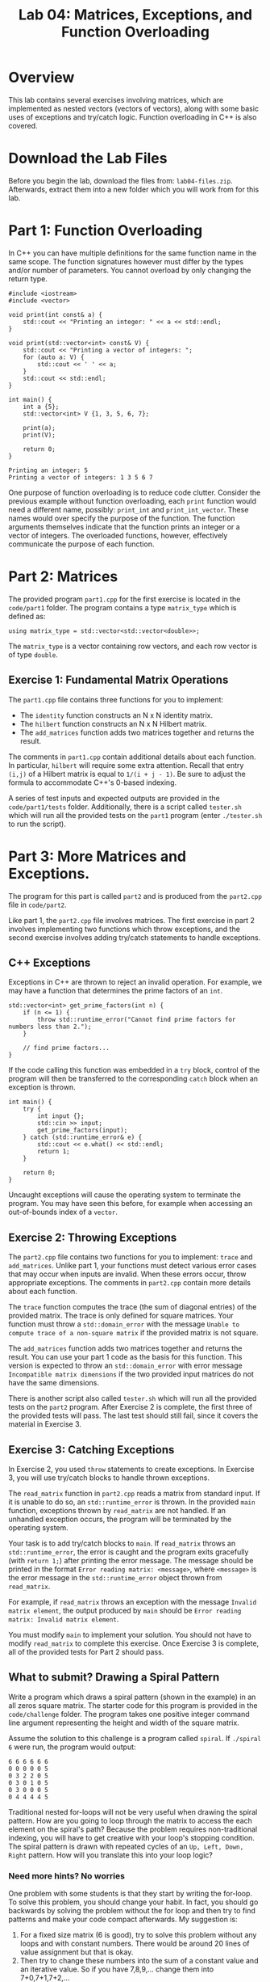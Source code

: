 #+TITLE: Lab 04: Matrices, Exceptions, and Function Overloading

* Overview

This lab contains several exercises involving matrices, which are implemented as nested vectors (vectors of vectors), 
along with some basic uses of exceptions and try/catch logic. Function overloading in C++ is also covered.

* Download the Lab Files

Before you begin the lab, download the files from: ~lab04-files.zip~.
Afterwards, extract them into a new folder which you will work from for this lab.

* Part 1: Function Overloading

In C++ you can have multiple definitions for the same function name in the same scope. The function signatures
however must differ by the types and/or number of parameters. You cannot overload by only changing the return type.

#+BEGIN_SRC C++
#include <iostream>
#include <vector>

void print(int const& a) {
    std::cout << "Printing an integer: " << a << std::endl;
}

void print(std::vector<int> const& V) {
    std::cout << "Printing a vector of integers: ";
    for (auto a: V) {
        std::cout << ' ' << a;
    }
    std::cout << std::endl;
}

int main() {
    int a {5};
    std::vector<int> V {1, 3, 5, 6, 7};

    print(a);
    print(V);
    
    return 0;
}
#+END_SRC

#+BEGIN_EXAMPLE
Printing an integer: 5
Printing a vector of integers: 1 3 5 6 7
#+END_EXAMPLE

One purpose of function overloading is to reduce code clutter. Consider the previous example without function overloading, each ~print~ 
function would need a different name, possibly: ~print_int~ and ~print_int_vector~. These names would over specify the purpose of the 
function. The function arguments themselves indicate that the function prints an integer or a vector of integers. The overloaded functions, 
however, effectively communicate the purpose of each function.

* Part 2: Matrices

The provided program ~part1.cpp~ for the first exercise is located in the ~code/part1~ folder. The program contains a type ~matrix_type~ 
which is defined as:

#+BEGIN_SRC C++ 
using matrix_type = std::vector<std::vector<double>>;
#+END_SRC

The ~matrix_type~ is a vector containing row vectors, and each row vector is of type ~double~.

** Exercise 1: Fundamental Matrix Operations

The ~part1.cpp~ file contains three functions for you to implement:
 - The ~identity~ function constructs an N x N identity matrix.
 - The ~hilbert~ function constructs an N x N Hilbert matrix. 
 - The ~add_matrices~ function adds two matrices together and returns the result.

The comments in ~part1.cpp~ contain additional details about each function. In particular, ~hilbert~ will require some extra attention. 
Recall that entry ~(i,j)~ of a Hilbert matrix is equal to ~1/(i + j - 1)~. Be sure to adjust the formula to accommodate C++'s 0-based 
indexing.
 
A series of test inputs and expected outputs are provided in the ~code/part1/tests~ folder. Additionally, there is a script called 
~tester.sh~ which will run all the provided tests on the ~part1~ program (enter ~./tester.sh~ to run the script).

* Part 3: More Matrices and Exceptions.

The program for this part is called ~part2~ and is produced from the ~part2.cpp~ file in ~code/part2~.

Like part 1, the ~part2.cpp~ file involves matrices. The first exercise in part 2 involves implementing two functions which throw 
exceptions, and the second exercise involves adding try/catch statements to handle exceptions.

** C++ Exceptions

Exceptions in C++ are thrown to reject an invalid operation. For example, we may have a function that determines the prime factors of 
an ~int~.

#+BEGIN_SRC C++
std::vector<int> get_prime_factors(int n) {
    if (n <= 1) {
        throw std::runtime_error("Cannot find prime factors for numbers less than 2.");
    }

    // find prime factors...
}
#+END_SRC

If the code calling this function was embedded in a ~try~ block, control of the program will then be transferred to the corresponding 
~catch~ block when an exception is thrown.

#+BEGIN_SRC C++
int main() {
    try {
        int input {};
        std::cin >> input;
        get_prime_factors(input);
    } catch (std::runtime_error& e) {
        std::cout << e.what() << std::endl;
        return 1;
    }

    return 0;
}
#+END_SRC

Uncaught exceptions will cause the operating system to terminate the program. You may have seen this before, for example when accessing 
an out-of-bounds index of a ~vector~.

** Exercise 2: Throwing Exceptions

The ~part2.cpp~ file contains two functions for you to implement: ~trace~ and ~add_matrices~. Unlike part 1, your functions must detect 
various error cases that may occur when inputs are invalid. When these errors occur, throw appropriate exceptions. The comments in 
~part2.cpp~ contain more details about each function.

The ~trace~ function computes the trace (the sum of diagonal entries) of the provided matrix. The trace is only defined for square 
matrices. Your function must throw a ~std::domain_error~ with the message ~Unable to compute trace of a non-square matrix~ if the 
provided matrix is not square.

The ~add_matrices~ function adds two matrices together and returns the result. You can use your part 1 code as the basis for this 
function. This version is expected to throw an ~std::domain_error~ with error message ~Incompatible matrix dimensions~ if the two 
provided input matrices do not have the same dimensions.

There is another script also called ~tester.sh~ which will run all the provided tests on the ~part2~ program. After Exercise 2 is 
complete, the first three of the provided tests will pass. The last test should still fail, since it covers the material in Exercise 3.

** Exercise 3: Catching Exceptions

In Exercise 2, you used ~throw~ statements to create exceptions. In Exercise 3, you will use try/catch blocks to handle thrown exceptions.

The ~read_matrix~ function in ~part2.cpp~ reads a matrix from standard input. If it is unable to do so, an ~std::runtime_error~ is thrown.
In the provided ~main~ function, exceptions thrown by ~read_matrix~ are not handled. If an unhandled exception occurs, the program will be 
terminated by the operating system.

Your task is to add try/catch blocks to ~main~. If ~read_matrix~ throws an ~std::runtime_error~, the error is caught and the 
program exits gracefully (with ~return 1;~) after printing the error message. The message should be printed in the format 
~Error reading matrix: <message>~, where ~<message>~ is the error message in the ~std::runtime_error~ object thrown from ~read_matrix~. 

For example, if ~read_matrix~ throws an exception with the message ~Invalid matrix element~, the output produced by ~main~ should be 
~Error reading matrix: Invalid matrix element~.

You must modify ~main~ to implement your solution. You should not have to modify ~read_matrix~ to complete this exercise. Once Exercise 3 
is complete, all of the provided tests for Part 2 should pass.

** What to submit? Drawing a Spiral Pattern

Write a program which draws a spiral pattern (shown in the example) in an all zeros square matrix. The starter code for this program is 
provided in the ~code/challenge~ folder. The program takes one positive integer command line argument representing the height and width 
of the square matrix. 

Assume the solution to this challenge is a program called ~spiral~. If ~./spiral 6~ were run, the program would output:

#+BEGIN_EXAMPLE
6 6 6 6 6 6
0 0 0 0 0 5
0 3 2 2 0 5
0 3 0 1 0 5
0 3 0 0 0 5
0 4 4 4 4 5
#+END_EXAMPLE

Traditional nested for-loops will not be very useful when drawing the spiral pattern. How are you going to loop through the matrix to 
access the each element on the spiral's path? Because the problem requires non-traditional indexing, you will have to get creative with 
your loop's stopping condition. The spiral pattern is drawn with repeated cycles of an ~Up, Left, Down, Right~ pattern. How will you 
translate this into your loop logic?

*** Need more hints? No worries

One problem with some students is that they start by writing the for-loop. To solve this problem, you should change your habit. In fact, you should go backwards by solving the problem without the for loop and then try to find patterns and make your code compact afterwards. My suggestion is:
   1. For a fixed size matrix (6 is good), try to solve this problem without any loops and with constant numbers. There would be around 20 lines of value assignment but that is okay. 
   2. Then try to change these numbers into the sum of a constant value and an iterative value. So if you have 7,8,9,... change them into 7+0,7+1,7+2,...
   3. Now try to replace those iterative values with a variable (like i,j,k, etc) and an increment operator.
   4. Lastly, replace the repeating code with a for-loop.
   5. Repeat items 2 to 4 until there is no other pattern that you can think of.
